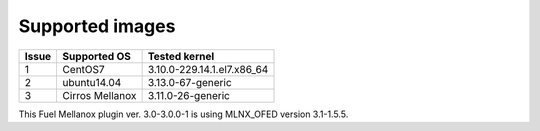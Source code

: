 .. _supported_images:

Supported images
----------------

+-------+--------------------+---------------------------------+
| Issue | Supported OS       | Tested kernel                   |
+=======+====================+=================================+
|   1   | CentOS7            | 3.10.0-229.14.1.el7.x86_64      |
+-------+--------------------+---------------------------------+
|   2   | ubuntu14.04        | 3.13.0-67-generic               |
+-------+--------------------+---------------------------------+
|   3   | Cirros Mellanox    | 3.11.0-26-generic               |
+-------+--------------------+---------------------------------+

This Fuel Mellanox plugin ver. 3.0-3.0.0-1 is using MLNX_OFED version 3.1-1.5.5.
